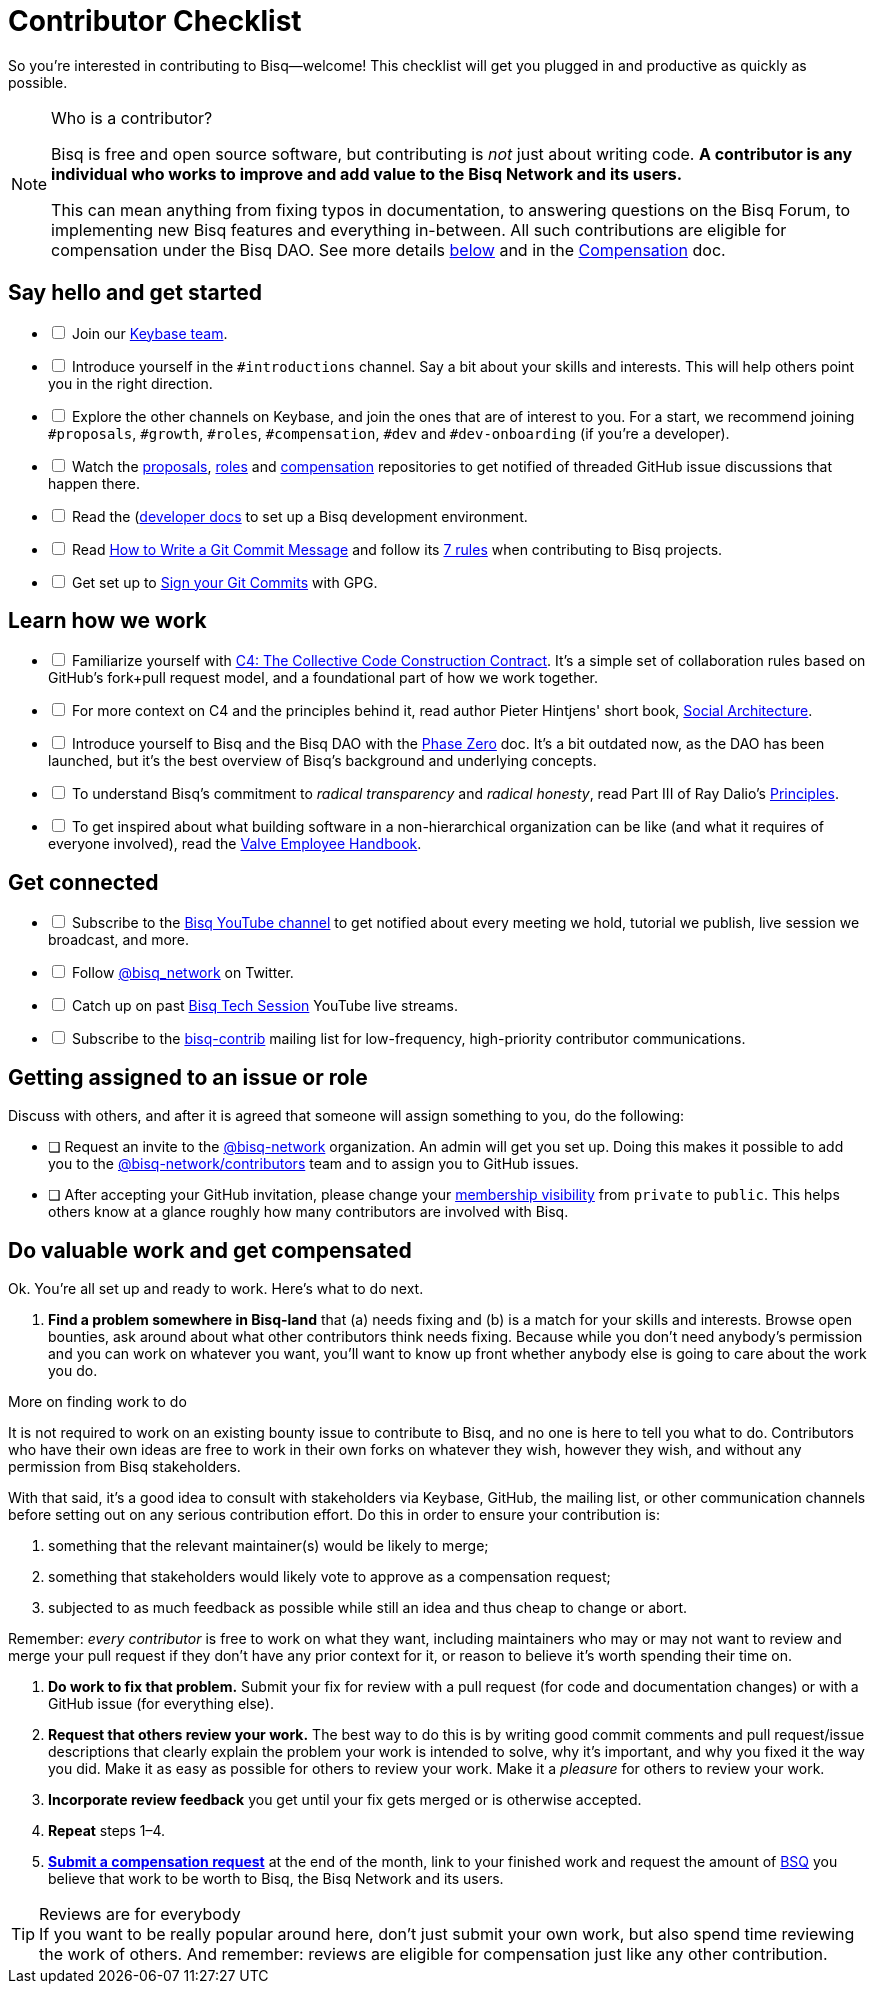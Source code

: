 = Contributor Checklist

So you're interested in contributing to Bisq--welcome! This checklist will get you plugged in and productive as quickly as possible.

[NOTE]
.Who is a contributor?
====
Bisq is free and open source software, but contributing is _not_ just about writing code. *A contributor is any individual who works to improve and add value to the Bisq Network and its users.*

This can mean anything from fixing typos in documentation, to answering questions on the Bisq Forum, to implementing new Bisq features and everything in-between. All such contributions are eligible for compensation under the Bisq DAO. See more details <<#do-valuable-work-and-get-compensated,below>> and in the <<compensation#,Compensation>> doc.
====

== Say hello and get started

[%interactive]

 * [ ] Join our https://keybase.io/team/bisq[Keybase team].

 * [ ] Introduce yourself in the `#introductions` channel. Say a bit about your skills and interests. This will help others point you in the right direction.

 * [ ] Explore the other channels on Keybase, and join the ones that are of interest to you. For a start, we recommend joining `#proposals`, `#growth`, `#roles`, `#compensation`, `#dev` and `#dev-onboarding` (if you're a developer).

 * [ ] Watch the https://github.com/bisq-network/proposals[proposals], https://github.com/bisq-network/roles[roles] and https://github.com/bisq-network/compensation[compensation] repositories to get notified of threaded GitHub issue discussions that happen there.

 * [ ] Read the (https://github.com/bisq-network/bisq/blob/master/docs/README.md)[developer docs] to set up a Bisq development environment.

 * [ ] Read https://chris.beams.io/posts/git-commit[How to Write a Git Commit Message] and follow its https://chris.beams.io/posts/git-commit#7-rules[7 rules] when contributing to Bisq projects.

 * [ ] Get set up to https://help.github.com/articles/signing-commits-using-gpg/[Sign your Git Commits] with GPG.

== Learn how we work

[%interactive]

 * [ ] Familiarize yourself with https://rfc.unprotocols.org/spec:1/C4/[C4: The Collective Code Construction Contract]. It's a simple set of collaboration rules based on GitHub's fork+pull request model, and a foundational part of how we work together.

 * [ ] For more context on C4 and the principles behind it, read author Pieter Hintjens' short book, https://legacy.gitbook.com/book/hintjens/social-architecture/details[Social Architecture].

 * [ ] Introduce yourself to Bisq and the Bisq DAO with the <<dao/phase-zero#,Phase Zero>> doc. It's a bit outdated now, as the DAO has been launched, but it's the best overview of Bisq's background and underlying concepts.

 * [ ] To understand Bisq's commitment to _radical transparency_ and _radical honesty_, read Part III of Ray Dalio's https://www.amazon.com/Principles-Life-Work-Ray-Dalio/dp/1501124021/[Principles].

 * [ ] To get inspired about what building software in a non-hierarchical organization can be like (and what it requires of everyone involved), read the http://www.valvesoftware.com/company/Valve_Handbook_LowRes.pdf[Valve Employee Handbook].

== Get connected

[%interactive]

 * [ ] Subscribe to the https://www.youtube.com/c/bisq-network[Bisq YouTube channel] to get notified about every meeting we hold, tutorial we publish, live session we broadcast, and more.

 * [ ] Follow https://twitter.com/bisq_network[@bisq_network] on Twitter.

 * [ ] Catch up on past https://www.youtube.com/playlist?list=PLFH5SztL5cYOtcg64PntHlbtLoiO3HAjB[Bisq Tech Session] YouTube live streams.

 * [ ] Subscribe to the https://lists.bisq.network/listinfo/bisq-contrib[bisq-contrib] mailing list for low-frequency, high-priority contributor communications.

== Getting assigned to an issue or role

Discuss with others, and after it is agreed that someone will assign something to you, do the following:

 * [ ] Request an invite to the https://github.com/bisq-network[@bisq-network] organization. An admin will get you set up. Doing this makes it possible to add you to the https://github.com/orgs/bisq-network/teams/contributors[@bisq-network/contributors] team and to assign you to GitHub issues.

 * [ ] After accepting your GitHub invitation, please change your https://github.com/orgs/bisq-network/people[membership visibility] from `private` to `public`. This helps others know at a glance roughly how many contributors are involved with Bisq.

== Do valuable work and get compensated
Ok. You're all set up and ready to work. Here's what to do next.

 . *Find a problem somewhere in Bisq-land* that (a) needs fixing and (b) is a match for your skills and interests. Browse open bounties, ask around about what other contributors think needs fixing. Because while you don't need anybody's permission and you can work on whatever you want, you'll want to know up front whether anybody else is going to care about the work you do.

[sidebar]
.More on finding work to do
--
It is not required to work on an existing bounty issue to contribute to Bisq, and no one is here to tell you what to do. Contributors who have their own ideas are free to work in their own forks on whatever they wish, however they wish, and without any permission from Bisq stakeholders.

With that said, it's a good idea to consult with stakeholders via Keybase, GitHub, the mailing list, or other communication channels before setting out on any serious contribution effort. Do this in order to ensure your contribution is:

 . something that the relevant maintainer(s) would be likely to merge;
 . something that stakeholders would likely vote to approve as a compensation request;
 . subjected to as much feedback as possible while still an idea and thus cheap to change or abort.

Remember: _every contributor_ is free to work on what they want, including maintainers who may or may not want to review and merge your pull request if they don't have any prior context for it, or reason to believe it's worth spending their time on.
--

 . *Do work to fix that problem.* Submit your fix for review with a pull request (for code and documentation changes) or with a GitHub issue (for everything else).

 . *Request that others review your work.* The best way to do this is by writing good commit comments and pull request/issue descriptions that clearly explain the problem your work is intended to solve, why it's important, and why you fixed it the way you did. Make it as easy as possible for others to review your work. Make it a _pleasure_ for others to review your work.

 . *Incorporate review feedback* you get until your fix gets merged or is otherwise accepted.

 . *Repeat* steps 1–4.

 . <<compensation#, *Submit a compensation request*>> at the end of the month, link to your finished work and request the amount of https://docs.bisq.network/dao/phase-zero.html#the-bisq-dao-and-bsq-token[BSQ] you believe that work to be worth to Bisq, the Bisq Network and its users.

[TIP]
.Reviews are for everybody
If you want to be really popular around here, don't just submit your own work, but also spend time reviewing the work of others. And remember: reviews are eligible for compensation just like any other contribution.

